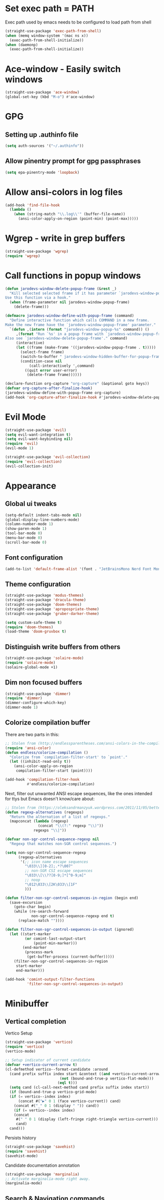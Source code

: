 * Set exec path = PATH
Exec path used by emacs needs to be configured to load path from shell
#+begin_src emacs-lisp :tangle lisp/exec-path.el
  (straight-use-package 'exec-path-from-shell)
  (when (memq window-system '(mac ns x))
    (exec-path-from-shell-initialize))
  (when (daemonp)
    (exec-path-from-shell-initialize))
#+end_src
* Ace-window - Easily switch windows
#+begin_src emacs-lisp :tangle lisp/ace-window.el
  (straight-use-package 'ace-window)
  (global-set-key (kbd "M-o") #'ace-window)
#+end_src
* GPG 
** Setting up .authinfo file
#+begin_src emacs-lisp :tangle lisp/gpg.el
  (setq auth-sources '("~/.authinfo"))
#+end_src
** Allow pinentry prompt for gpg passphrases
#+begin_src emacs-lisp :tangle lisp/gpg.el
  (setq epa-pinentry-mode 'loopback)
#+end_src
* Allow ansi-colors in log files
#+begin_src emacs-lisp :tangle lisp/ansi-support-in-buffers.el
  (add-hook 'find-file-hook
    (lambda ()
      (when (string-match "\\.log\\'" (buffer-file-name))
        (ansi-color-apply-on-region (point-min) (point-max)))))
#+end_src
* Wgrep - write in grep buffers
#+begin_src emacs-lisp :tangle lisp/wgrep.el
  (straight-use-package 'wgrep)
  (require 'wgrep)
#+end_src
* Call functions in popup windows
#+begin_src emacs-lisp :tangle lisp/popup-function-calls.el
  (defun jarodevs-window-delete-popup-frame (&rest _)
    "Kill selected selected frame if it has parameter `jarodevs-window-popup-frame'.
  Use this function via a hook."
    (when (frame-parameter nil jarodevs-window-popup-frame)
      (delete-frame)))

  (defmacro jarodevs-window-define-with-popup-frame (command)
    "Define interactive function which calls COMMAND in a new frame.
  Make the new frame have the `jarodevs-window-popup-frame' parameter."
    `(defun ,(intern (format "jarodevs-window-popup-%s" command)) ()
       ,(format "Run `%s' in a popup frame with `jarodevs-window-popup-frame' parameter.
  Also see `jarodevs-window-delete-popup-frame'." command)
       (interactive)
       (let ((frame (make-frame '((jarodevs-window-popup-frame . t)))))
         (select-frame frame)
         (switch-to-buffer " jarodevs-window-hidden-buffer-for-popup-frame")
         (condition-case nil
             (call-interactively ',command)
           ((quit error user-error)
            (delete-frame frame))))))

  (declare-function org-capture "org-capture" (&optional goto keys))
  (defvar org-capture-after-finalize-hook)
  (jarodevs-window-define-with-popup-frame org-capture)
  (add-hook 'org-capture-after-finalize-hook #'jarodevs-window-delete-popup-frame)
#+end_src
* Evil Mode
#+begin_src emacs-lisp :tangle lisp/evil.el
  (straight-use-package 'evil)
  (setq evil-want-integration t)
  (setq evil-want-keybinding nil)
  (require 'evil)
  (evil-mode 1)

  (straight-use-package 'evil-collection)
  (require 'evil-collection)
  (evil-collection-init)
#+end_src

* Appearance
** Global ui tweaks
#+begin_src emacs-lisp :tangle lisp/appearance.el
  (setq-default indent-tabs-mode nil)
  (global-display-line-numbers-mode)
  (column-number-mode 1)
  (show-paren-mode 1)
  (tool-bar-mode 0)
  (menu-bar-mode 0)
  (scroll-bar-mode 0)
#+end_src
** Font configuration
#+begin_src emacs-lisp :tangle lisp/appearance.el
  (add-to-list 'default-frame-alist '(font . "JetBrainsMono Nerd Font Mono-15"))
#+end_src

** Theme configuration
#+begin_src emacs-lisp :tangle lisp/appearance.el
  (straight-use-package 'modus-themes)
  (straight-use-package 'dracula-theme)
  (straight-use-package 'doom-themes)
  (straight-use-package 'apropospriate-theme)
  (straight-use-package 'gruber-darker-theme)

  (setq custom-safe-theme t)
  (require 'doom-themes)
  (load-theme 'doom-gruvbox t)
#+end_src
** Distinguish write buffers from others
#+begin_src emacs-lisp :tangle lisp/appearance.el
  (straight-use-package 'solaire-mode)
  (require 'solaire-mode)
  (solaire-global-mode +1)
#+end_src
** Dim non focused buffers
#+begin_src emacs-lisp :tangle lisp/appearance.el
  (straight-use-package 'dimmer)
  (require 'dimmer)
  (dimmer-configure-which-key)
  (dimmer-mode 1)
#+end_src
** Colorize compilation buffer
There are two parts in this: 
#+begin_src emacs-lisp :tangle lisp/appearance.el
  ;; Stolen from (http://endlessparentheses.com/ansi-colors-in-the-compilation-buffer-output.html)
  (require 'ansi-color)
  (defun endless/colorize-compilation ()
    "Colorize from `compilation-filter-start' to `point'."
    (let ((inhibit-read-only t))
      (ansi-color-apply-on-region
       compilation-filter-start (point))))

  (add-hook 'compilation-filter-hook
            #'endless/colorize-compilation)
#+end_src
Next, filter out unwanted ANSI escape sequences, like the ones intended for ttys but Emacs doesn't know/care about:
#+begin_src emacs-lisp :tangle lisp/appearance.el
  ;; Stolen from (https://oleksandrmanzyuk.wordpress.com/2011/11/05/better-emacs-shell-part-i/)
  (defun regexp-alternatives (regexps)
    "Return the alternation of a list of regexps."
    (mapconcat (lambda (regexp)
                 (concat "\\(?:" regexp "\\)"))
               regexps "\\|"))

  (defvar non-sgr-control-sequence-regexp nil
    "Regexp that matches non-SGR control sequences.")

  (setq non-sgr-control-sequence-regexp
        (regexp-alternatives
         '(;; icon name escape sequences
           "\033\\][0-2];.*?\007"
           ;; non-SGR CSI escape sequences
           "\033\\[\\??[0-9;]*[^0-9;m]"
           ;; noop
           "\012\033\\[2K\033\\[1F"
           )))

  (defun filter-non-sgr-control-sequences-in-region (begin end)
    (save-excursion
      (goto-char begin)
      (while (re-search-forward
              non-sgr-control-sequence-regexp end t)
        (replace-match ""))))

  (defun filter-non-sgr-control-sequences-in-output (ignored)
    (let ((start-marker
           (or comint-last-output-start
               (point-min-marker)))
          (end-marker
           (process-mark
            (get-buffer-process (current-buffer)))))
      (filter-non-sgr-control-sequences-in-region
       start-marker
       end-marker)))

  (add-hook 'comint-output-filter-functions
            'filter-non-sgr-control-sequences-in-output)
#+end_src
* Minibuffer
** Vertical completion
Vertico Setup
#+begin_src emacs-lisp :tangle lisp/minibuffer.el
  (straight-use-package 'vertico)
  (require 'vertico)
  (vertico-mode)

  ;; Setup indicator of current candidate
  (defvar +vertico-current-arrow t)
  (cl-defmethod vertico--format-candidate :around
    (cand prefix suffix index start &context ((and +vertico-current-arrow
						   (not (bound-and-true-p vertico-flat-mode)))
					      (eql t)))
    (setq cand (cl-call-next-method cand prefix suffix index start))
    (if (bound-and-true-p vertico-grid-mode)
	(if (= vertico--index index)
	    (concat #("▶" 0 1 (face vertico-current)) cand)
	  (concat #("_" 0 1 (display " ")) cand))
      (if (= vertico--index index)
	  (concat
	   #(" " 0 1 (display (left-fringe right-triangle vertico-current)))
	   cand)
	cand)))

#+end_src 

Persists history
#+begin_src emacs-lisp :tangle lisp/minibuffer.el
  (straight-use-package 'savehist)
  (require 'savehist)
  (savehist-mode)
#+end_src
Candidate documentation annotation
#+begin_src emacs-lisp :tangle lisp/minibuffer.el
  (straight-use-package 'marginalia)
  ;; Activate marginalia-mode right away.
  (marginalia-mode)
#+end_src
** Search & Navigation commands
*** Consult setup
#+begin_src emacs-lisp :tangle lisp/minibuffer.el
  (straight-use-package 'consult)
  ;; Load consult package
  (require 'consult)

  ;; Replace bindings
  (global-set-key (kbd "C-c M-x") #'consult-mode-command)
  (global-set-key (kbd "C-c h") #'consult-history)
  (global-set-key (kbd "C-c k") #'consult-kmacro)
  (global-set-key (kbd "C-c m") #'consult-man)
  (global-set-key (kbd "C-c i") #'consult-info)
  (global-set-key [remap Info-search] #'consult-info)

  (global-set-key (kbd "C-x M-:") #'consult-complex-command)     ;; orig. repeat-complex-command
  (global-set-key (kbd "C-x b") #'consult-buffer)                ;; orig. switch-to-buffer
  (global-set-key (kbd "C-x 4 b") #'consult-buffer-other-window) ;; orig. switch-to-buffer-other-window
  (global-set-key (kbd "C-x 5 b") #'consult-buffer-other-frame)  ;; orig. switch-to-buffer-other-frame
  (global-set-key (kbd "C-x t b") #'consult-buffer-other-tab)    ;; orig. switch-to-buffer-other-tab
  (global-set-key (kbd "C-x r b") #'consult-bookmark)            ;; orig. bookmark-jump
  (global-set-key (kbd "C-x p b") #'consult-project-buffer)      ;; orig. project-switch-to-buffer

  ;; Custom M-# bindings for fast register access
  (global-set-key (kbd "M-#") #'consult-register-load)
  (global-set-key (kbd "M-'") #'consult-register-store)          ;; orig. abbrev-prefix-mark (unrelated)
  (global-set-key (kbd "C-M-#") #'consult-register)

  ;; Other custom bindings
  (global-set-key (kbd "M-y") #'consult-yank-pop)                ;; orig. yank-pop

  ;; M-g bindings in `goto-map'
  (global-set-key (kbd "M-g e") #'consult-compile-error)
  (global-set-key (kbd "M-g f") #'consult-flymake)               ;; Alternative: consult-flycheck
  (global-set-key (kbd "M-g g") #'consult-goto-line)             ;; orig. goto-line
  (global-set-key (kbd "M-g M-g") #'consult-goto-line)           ;; orig. goto-line
  (global-set-key (kbd "M-g o") #'consult-outline)               ;; Alternative: consult-org-heading
  (global-set-key (kbd "M-g m") #'consult-mark)
  (global-set-key (kbd "M-g k") #'consult-global-mark)
  (global-set-key (kbd "M-g i") #'consult-imenu)
  (global-set-key (kbd "M-g I") #'consult-imenu-multi)

  ;; M-s bindings in `search-map'
  (global-set-key (kbd "M-s d") #'consult-find)                  ;; Alternative: consult-fd
  (global-set-key (kbd "M-s c") #'consult-locate)
  (global-set-key (kbd "M-s g") #'consult-grep)
  (global-set-key (kbd "M-s G") #'consult-git-grep)
  (global-set-key (kbd "M-s r") #'consult-ripgrep)
  (global-set-key (kbd "M-s l") #'consult-line)
  (global-set-key (kbd "M-s L") #'consult-line-multi)
  (global-set-key (kbd "M-s k") #'consult-keep-lines)
  (global-set-key (kbd "M-s u") #'consult-focus-lines)

  ;; Isearch integration
  (global-set-key (kbd "M-s e") #'consult-isearch-history)
  (define-key isearch-mode-map (kbd "M-e") #'consult-isearch-history)  ;; orig. isearch-edit-string
  (define-key isearch-mode-map (kbd "M-s e") #'consult-isearch-history) ;; orig. isearch-edit-string
  (define-key isearch-mode-map (kbd "M-s l") #'consult-line)            ;; needed by consult-line to detect isearch
  (define-key isearch-mode-map (kbd "M-s L") #'consult-line-multi)      ;; needed by consult-line to detect isearch

  ;; Minibuffer history
  (define-key minibuffer-local-map (kbd "M-s") #'consult-history)       ;; orig. next-matching-history-element
  (define-key minibuffer-local-map (kbd "M-r") #'consult-history)       ;; orig. previous-matching-history-element

  ;; Enable automatic preview at point in the *Completions* buffer. This is
  ;; relevant when you use the default completion UI.
  (add-hook 'completion-list-mode-hook #'consult-preview-at-point-mode)

  ;; Optionally configure the register formatting. This improves the register
  ;; preview for `consult-register', `consult-register-load',
  ;; `consult-register-store' and the Emacs built-ins.
  (setq register-preview-delay 0.5
        register-preview-function #'consult-register-format)

  ;; Optionally tweak the register preview window.
  ;; This adds thin lines, sorting and hides the mode line of the window.
  (advice-add #'register-preview :override #'consult-register-window)

  ;; Use Consult to select xref locations with preview
  (setq xref-show-xrefs-function #'consult-xref
        xref-show-definitions-function #'consult-xref)

  ;; Optionally configure preview. The default value
  ;; is 'any, such that any key triggers the preview.
  ;; (setq consult-preview-key 'any)
  ;; (setq consult-preview-key "M-.")
  ;; (setq consult-preview-key '("S-<down>" "S-<up>"))

  ;; For some commands and buffer sources it is useful to configure the
  ;; :preview-key on a per-command basis using the `consult-customize' macro.
  (consult-customize
   consult-theme :preview-key '(:debounce 0.2 any)
   consult-ripgrep consult-git-grep consult-grep
   consult-bookmark consult-recent-file consult-xref
   consult--source-bookmark consult--source-file-register
   consult--source-recent-file consult--source-project-recent-file
   ;; :preview-key "M-."
   :preview-key '(:debounce 0.4 any))

  ;; Optionally configure the narrowing key.
  ;; Both < and C-+ work reasonably well.
  (setq consult-narrow-key "<") ;; "C-+"

  ;; Optionally make narrowing help available in the minibuffer.
  ;; You may want to use `embark-prefix-help-command' or which-key instead.
  ;; (keymap-set consult-narrow-map (concat consult-narrow-key " ?") #'consult-narrow-help)
#+end_src
*** Orderless
**** Base configuration
#+begin_src emacs-lisp :tangle lisp/minibuffer.el
  (straight-use-package 'orderless)
  (require 'orderless)
  (defun +orderless--consult-suffix ()
    "Regexp which matches the end of string with Consult tofu support."
    (if (and (boundp 'consult--tofu-char) (boundp 'consult--tofu-range))
        (format "[%c-%c]*$"
                consult--tofu-char
                (+ consult--tofu-char consult--tofu-range -1))
      "$"))

  ;; Recognizes the following patterns:
  ;; * .ext (file extension)
  ;; * regexp$ (regexp matching at end)
  (defun +orderless-consult-dispatch (word _index _total)
    (cond
     ;; Ensure that $ works with Consult commands, which add disambiguation suffixes
     ((string-suffix-p "$" word)
      `(orderless-regexp . ,(concat (substring word 0 -1) (+orderless--consult-suffix))))
     ;; File extensions
     ((and (or minibuffer-completing-file-name
               (derived-mode-p 'eshell-mode))
           (string-match-p "\\`\\.." word))
      `(orderless-regexp . ,(concat "\\." (substring word 1) (+orderless--consult-suffix))))))

  ;; Define orderless style with initialism by default
  (orderless-define-completion-style +orderless-with-initialism
    (orderless-matching-styles '(orderless-initialism orderless-literal orderless-regexp)))

  ;; You may want to combine the `orderless` style with `substring` and/or `basic`.
  ;; There are many details to consider, but the following configurations all work well.
  ;; Personally I (@minad) use option 3 currently. Also note that you may want to configure
  ;; special styles for special completion categories, e.g., partial-completion for files.
  ;;
  ;; 1. (setq completion-styles '(orderless))
  ;; This configuration results in a very coherent completion experience,
  ;; since orderless is used always and exclusively. But it may not work
  ;; in all scenarios. Prefix expansion with TAB is not possible.
  ;;
  ;; 2. (setq completion-styles '(substring orderless))
  ;; By trying substring before orderless, TAB expansion is possible.
  ;; The downside is that you can observe the switch from substring to orderless
  ;; during completion, less coherent.
  ;;
  ;; 3. (setq completion-styles '(orderless basic))
  ;; Certain dynamic completion tables (completion-table-dynamic)
  ;; do not work properly with orderless. One can add basic as a fallback.
  ;; Basic will only be used when orderless fails, which happens only for
  ;; these special tables.
  ;;
  ;; 4. (setq completion-styles '(substring orderless basic))
  ;; Combine substring, orderless and basic.
  ;;
  (setq completion-styles '(orderless basic)
        completion-category-defaults nil
        ;;; Enable partial-completion for files.
        ;;; Either give orderless precedence or partial-completion.
        ;;; Note that completion-category-overrides is not really an override,
        ;;; but rather prepended to the default completion-styles.
        ;; completion-category-overrides '((file (styles orderless partial-completion))) ;; orderless is tried first
        completion-category-overrides '((file (styles partial-completion)) ;; partial-completion is tried first
                                        ;; enable initialism by default for symbols
                                        (command (styles +orderless-with-initialism))
                                        (variable (styles +orderless-with-initialism))
                                        (symbol (styles +orderless-with-initialism)))
        orderless-component-separator #'orderless-escapable-split-on-space ;; allow escaping space with backslash!
        orderless-style-dispatchers (list #'+orderless-consult-dispatch
                                          #'orderless-affix-dispatch))
#+end_src

**** Use Orderless as pattern compiler for consult-grep/ripgrep/find 
#+begin_src emacs-lisp :tangle lisp/minibuffer.el (straight-use-package 'orderless)
  (defun consult--orderless-regexp-compiler (input type &rest _config)
    (setq input (orderless-pattern-compiler input))
    (cons
     (mapcar (lambda (r) (consult--convert-regexp r type)) input)
     (lambda (str) (orderless--highlight input t str))))

  ;; OPTION 1: Activate globally for all consult-grep/ripgrep/find/...
  ;; (setq consult--regexp-compiler #'consult--orderless-regexp-compiler)

  ;; OPTION 2: Activate only for some commands, e.g., consult-ripgrep!
  (defun consult--with-orderless (&rest args)
    (minibuffer-with-setup-hook
        (lambda ()
          (setq-local consult--regexp-compiler #'consult--orderless-regexp-compiler))
      (apply args)))
  (advice-add #'consult-ripgrep :around #'consult--with-orderless)
#+end_src
** Display time
#+begin_src emacs-lisp :tangle lisp/minibuffer.el
  (display-time)
#+end_src
* Embark
#+begin_src emacs-lisp :tangle lisp/embark.el
  (straight-use-package 'embark)

  ;; Key bindings for Embark
  (global-set-key (kbd "C-.") #'embark-act)         ;; pick some comfortable binding
  (global-set-key (kbd "C-;") #'embark-dwim)        ;; good alternative: M-.
  (global-set-key (kbd "C-h B") #'embark-bindings)  ;; alternative for `describe-bindings'

  ;; Optionally replace the key help with a completing-read interface
  (setq prefix-help-command #'embark-prefix-help-command)

  ;; Show the Embark target at point via Eldoc. 
  ;; Uncomment the following lines if you want to use Eldoc integration:
  ;; (add-hook 'eldoc-documentation-functions #'embark-eldoc-first-target)
  ;; (setq eldoc-documentation-strategy #'eldoc-documentation-compose-eagerly)

  ;; Hide the mode line of the Embark live/completions buffers
  (add-to-list 'display-buffer-alist
               '("\\`\\*Embark Collect \\(Live\\|Completions\\)\\*"
                 nil
                 (window-parameters (mode-line-format . none))))

  ;; Install embark-consult package
  (straight-use-package 'embark-consult)

  ;; Enable consult-preview-at-point-mode in embark-collect-mode
  (add-hook 'embark-collect-mode-hook #'consult-preview-at-point-mode)
#+end_src

* Org mode
** Global configurations
#+begin_src emacs-lisp :tangle lisp/org.el
    (straight-use-package 'org)
    (require 'org)
    (add-hook 'org-mode-hook 'org-indent-mode)
    (setq org-agenda-files '("~/Documents/org/"))
    (evil-set-initial-state 'org-agenda-mode 'normal)

    (straight-use-package 'org-bullets)
    (add-hook 'org-mode-hook (lambda () (org-bullets-mode 1)))

    (straight-use-package 'org-fancy-priorities)
    (add-hook 'org-mode-hook 'org-fancy-priorities-mode)
    (setq org-fancy-priorities-list '("🅰" "🅱" "🅲" "🅳" "🅴"))
    ;; Diminishing hides the mode from the modeline
    (when (featurep 'diminish)
      (diminish 'org-fancy-priorities-mode))

    (add-hook 'org-mode-hook
      (lambda ()
        (push '("[-]" .  "󰱑") prettify-symbols-alist)
        (push '("[ ]" .  "") prettify-symbols-alist)
        (push '("[X]" . "" ) prettify-symbols-alist)
        (setq electric-pair-mode nil)
        (prettify-symbols-mode)))

    (setq org-todo-keywords
          '((sequence "TODO" "PROGRESS" "DONE")))
    (setq org-todo-keyword-faces
          '(("TODO" . (:foreground "yellow" :background "unspecified" :box (:line-width 1 :color "yellow")))
            ("PROGRESS" . (:foreground "white" :background "DodgerBlue1"))
            ("DONE" . (:foreground "dark gray" :background "unspecified" :box(:line-width 1 :color "dark gray")))))

    (add-hook 'org-after-todo-state-change-hook
              (lambda ()
                (when (string= (org-get-todo-state) "PROGR")
                  (unless (org-clocking-p)
                    (org-clock-in)))))

#+end_src
** Clocking in work time
#+begin_src emacs-lisp :tangle lisp/org.el
  ;;(setq org-clock-persist 'history)
  ;;(org-clock-persistence-insinuate)
#+end_src
** Timeblock view
#+begin_src emacs-lisp :tangle lisp/org.el
  (straight-use-package 'org-timeblock)
  (require 'org-timeblock)
  (setq org-timeblock-span 1)
  (add-hook 'org-timeblock-mode-hook
            (lambda()
              (setq blink-cursor-mode nil)))
  (add-hook 'org-timeblock-mode-hook
            (lambda ()
              (evil-define-key 'normal org-timeblock-mode-map
                (kbd "g r") 'org-timeblock-redraw-buffers)))
#+end_src
** Alerts
#+begin_src emacs-lisp :tangle lisp/org.el
  (straight-use-package 'alert)
  (require 'alert)
  (setq alert-default-style 'osx-notifier)
  (straight-use-package 'org-wild-notifier)
  (require 'org-wild-notifier)
  (setq org-wild-notifier-keyword-whitelist '("TODO" "PROGR"))
#+end_src
* Calendar 
** Calfw
#+begin_src emacs-lisp :tangle lisp/calendar.el
  (straight-use-package 'calfw)
  (require 'calfw)
  (straight-use-package 'calfw-org)
  (require 'calfw-org)
  (defun cfw:open-custom-calendar ()
    (interactive)
    (cfw:open-calendar-buffer
     :contents-sources
     (list
      (cfw:org-create-source "khaki1")  ; orgmode source
     ))) 
#+end_src
** Configure holidays
#+begin_src emacs-lisp :tangle lisp/calendar.el
  (setq holiday-bahai-holidays nil
        holiday-general-holidays nil)

  (setq holiday-local-holidays
        '((holiday-fixed 1 1 "Jour de l'An")
          (holiday-fixed 5 1 "Fête du Travail")
          (holiday-fixed 5 8 "Victoire 1945")
          (holiday-fixed 7 14 "Fête Nationale")
          (holiday-fixed 8 15 "Assomption")
          (holiday-fixed 11 1 "Toussaint")
          (holiday-fixed 11 11 "Armistice 1918")
          (holiday-fixed 12 25 "Noël")
          ;; Fêtes religieuses mobiles
          (holiday-easter-etc -2 "Vendredi Saint")
          (holiday-easter-etc 0 "Pâques")
          (holiday-easter-etc 1 "Lundi de Pâques")
          (holiday-easter-etc 39 "Ascension")
          (holiday-easter-etc 50 "Lundi de Pentecôte")))

  (setq calendar-holidays (append holiday-local-holidays holiday-other-holidays))
#+end_src
* Help utilities 
#+begin_src emacs-lisp :tangle lisp/help-utilities.el
  (straight-use-package 'which-key)
  (require 'which-key)
  (which-key-mode)

  (straight-use-package 'helpful)
  ;; Note that the built-in `describe-function' includes both functions
  ;; and macros. `helpful-function' is functions only, so we provide
  ;; `helpful-callable' as a drop-in replacement.
  (global-set-key (kbd "C-h f") #'helpful-callable)

  (global-set-key (kbd "C-h v") #'helpful-variable)
  (global-set-key (kbd "C-h k") #'helpful-key)
  (global-set-key (kbd "C-h x") #'helpful-command)
  ;; Lookup the current symbol at point. C-c C-d is a common keybinding
  ;; for this in lisp modes.
  (global-set-key (kbd "C-c C-d") #'helpful-at-point)

  ;; Look up *F*unctions (excludes macros).
  ;;
  ;; By default, C-h F is bound to `Info-goto-emacs-command-node'. Helpful
  ;; already links to the manual, if a function is referenced there.
  (global-set-key (kbd "C-h F") #'helpful-function)
#+end_src

* Versionning
** Magit
#+begin_src emacs-lisp :tangle lisp/versionning.el
  (straight-use-package 'magit)
  (setq display-line-numbers-type 'visual
        magit-section-disable-line-numbers nil
        magit-process-finish-apply-ansi-colors t
        magit-show-long-lines-warning nil)
  (evil-define-key 'normal magit-section-mode-map (kbd "1") nil)
  (evil-define-key 'normal magit-section-mode-map (kbd "2") nil)
  (evil-define-key 'normal magit-section-mode-map (kbd "3") nil)
  (evil-define-key 'normal magit-section-mode-map (kbd "4") nil)
#+end_src
** Git share code
#+begin_src emacs-lisp :tangle lisp/versionning.el
  (straight-use-package
   '(git-share :type git :host github :repo "mgmarlow/git-share"))
  (require 'git-share)
#+end_src
** Forge - Create pull requests and interact with versioning services
#+begin_src emacs-lisp :tangle lisp/versionning.el
  (straight-use-package 'forge)
  (with-eval-after-load 'magit
    (require 'forge))
  (setq forge-buffer-draft-p t)
#+end_src
* Project
#+begin_src emacs-lisp :tangle lisp/project.el
  (setq project-switch-commands '(
    (magit-project-status "Magit" "m")
    (project-find-file "Find" "f")
    (project-dired "Dired" "d")))
#+end_src
* Coding
** Code folding
#+begin_src emacs-lisp :tangle lisp/coding.el
  (add-hook 'terraform-mode-hook #'outline-minor-mode)
#+end_src

** LSP Client
#+begin_src emacs-lisp :tangle lisp/coding.el
  (add-hook 'typescript-ts-mode-hook 'eglot-ensure)
  (setq eglot-confirm-server-initiated-edits nil)
  (global-set-key (kbd "M-s f") #'eglot-code-action-quickfix)
#+end_src
** Python mode
*** LSP Server
#+begin_src emacs-lisp :tangle lisp/coding.el
  (add-hook 'python-mode-hook 'eglot-ensure)
  (with-eval-after-load 'eglot
    (add-to-list 'eglot-server-programs
                 '(python-mode . ("ruff" "server"))))
#+end_src

** Typescript mode
Enable typescript-ts-mode on ts(x) files
#+begin_src emacs-lisp :tangle lisp/coding.el
  (add-to-list 'auto-mode-alist '("\\.ts\\'" . typescript-ts-mode))
  (add-to-list 'auto-mode-alist '("\\.tsx\\'" . tsx-ts-mode))
#+end_src

Prettier
#+begin_src emacs-lisp :tangle lisp/coding.el
  (straight-use-package 'prettier-js)
  (add-hook 'typescript-ts-mode-hook 'prettier-js-mode)
  (add-hook 'tx-ts-mode-hook 'prettier-js-mode)
#+end_src

Global typescript usefull variables
#+begin_src emacs-lisp :tangle lisp/coding.el
  (setq typescript-ts-mode-indent-offset 4)
  (add-hook 'typescript-ts-mode-hook 'electric-pair-mode)
#+end_src
** Code completion
#+begin_src emacs-lisp :tangle lisp/coding.el
  (straight-use-package 'corfu)
  (global-corfu-mode)
  (setq corfu-auto t)
#+end_src
Kind icons
#+begin_src emacs-lisp :tangle lisp/coding.el
  (straight-use-package 'kind-icon)
  (with-eval-after-load 'corfu
    (require 'kind-icon)
    (add-to-list 'corfu-margin-formatters #'kind-icon-margin-formatter))
#+end_src
** Terraform mode
#+begin_src emacs-lisp :tangle lisp/coding.el
  (straight-use-package 'terraform-mode)
  (require 'terraform-mode)
#+end_src
** Snippets
#+begin_src emacs-lisp :tangle lisp/coding.el
  (straight-use-package 'yasnippet)
  (require 'yasnippet)
  (yas-global-mode 1)
  (setq yas-snippet-dirs '("~/.config/emacs/snippets"))
#+end_src
** Github Copilot
#+begin_src emacs-lisp :tangle lisp/coding.el
  (straight-use-package
   '(copilot-chat
     :type git
     :host github
     :repo "chep/copilot-chat.el"
     :files ("*.el")))
#+end_src
* Text editing
** Markdown
#+begin_src emacs-lisp :tangle lisp/text-editing.el
  (straight-use-package 'markdown-mode)
  (require 'markdown-mode)
#+end_src
* Docker
Manage docker containers from emacs
#+begin_src emacs-lisp :tangle lisp/docker.el
  (straight-use-package 'docker)
  (require 'docker)
  (global-set-key (kbd "C-c d") #'docker)
  (setq docker-compose-command "docker compose")
#+end_src
* VTerm
Multi Vterm management
#+begin_src emacs-lisp :tangle lisp/vterm.el
  (straight-use-package 'multi-vterm)
  (require 'multi-vterm)
  #+end_src

* Package Manager - Straight.el 
#+begin_src emacs-lisp :tangle lisp/straight.el
  (setq package-enable-at-startup nil)
  (defvar bootstrap-version)
  (let ((bootstrap-file
         (expand-file-name
          "straight/repos/straight.el/bootstrap.el"
          (or (bound-and-true-p straight-base-dir)
              user-emacs-directory)))
        (bootstrap-version 7))
    (unless (file-exists-p bootstrap-file)
      (with-current-buffer
          (url-retrieve-synchronously
           "https://raw.githubusercontent.com/radian-software/straight.el/develop/install.el"
           'silent 'inhibit-cookies)
        (goto-char (point-max))
        (eval-print-last-sexp)))
    (load bootstrap-file nil 'nomessage))
#+end_src

* Custom commands
** Starting Gorgias docker containers
#+begin_src emacs-lisp :tangle lisp/custom-commands.el
  (defun run-docker-compose (command success-message)
    "Helper function to run docker-compose commands asynchronously and show a success message."
    (start-process-shell-command
     "docker-compose-process"  ;; Name of the process
     nil                        ;; No associated buffer
     command)                   ;; Command to run
    (message success-message))  ;; Message to show when done

  (defun start-ai-agent ()
    "Run docker-compose up for the ai-agent service."
    (interactive)
    (run-docker-compose "docker compose -f ~/gorgias/ai-agent/docker-compose.yml up -d"
                        "AI Agent service is starting..."))

  (defun stop-ai-agent ()
    "Run docker-compose down for the ai-agent service."
    (interactive)
    (run-docker-compose "docker compose -f ~/gorgias/ai-agent/docker-compose.yml stop"
                        "AI Agent service is stopping..."))

  (defun start-helpdesk ()
    "Run docker-compose up for the helpdesk service."
    (interactive)
    (run-docker-compose "docker compose -f ~/gorgias/helpdesk/docker-compose.yml up -d"
                        "Helpdesk service is starting..."))

  (defun stop-helpdesk ()
    "Run docker-compose down for the helpdesk service."
    (interactive)
    (run-docker-compose "docker compose -f ~/gorgias/helpdesk/docker-compose.yml stop"
                        "Helpdesk service is stopping..."))

  (defun start-chat ()
    "Run docker-compose up for the gorgias chat service."
    (interactive)
    (run-docker-compose "docker compose -f ~/gorgias/gorgias-chat/docker-compose.yml up -d"
                        "Gorgias chat service is starting..."))

  (defun stop-chat ()
    "Run docker-compose down for the gorgias chat service."
    (interactive)
    (run-docker-compose "docker compose -f ~/gorgias/gorgias-chat/docker-compose.yml stop"
                        "Gorgias chat service is stopping..."))

  (defun start-help-center ()
    "Run docker-compose up for the help center service."
    (interactive)
    (run-docker-compose "docker compose -f ~/gorgias/help-center/docker-compose.yml up -d"
                        "Help Center service is starting..."))

  (defun stop-help-center ()
    "Run docker-compose down for the help center service."
    (interactive)
    (run-docker-compose "docker compose -f ~/gorgias/help-center/docker-compose.yml stop"
                        "Help Center service is stopping..."))

  (defun start-workflows ()
    "Run docker-compose up for the workflows service."
    (interactive)
    (run-docker-compose "docker compose -f ~/gorgias/workflows/docker-compose.yml up -d"
                        "Workflows service is starting..."))

  (defun stop-workflows ()
    "Run docker-compose down for the workflows service."
    (interactive)
    (run-docker-compose "docker compose -f ~/gorgias/workflows/docker-compose.yml stop"
                        "Workflows service is stopping..."))

  (defun start-incoming ()
    "Run docker-compose up for the incoming service."
    (interactive)
    (run-docker-compose "docker compose -f ~/gorgias/gorgias-incoming/docker-compose.yml up -d"
                        "Incoming service is starting..."))

  (defun stop-incoming ()
    "Run docker-compose down for the incoming service."
    (interactive)
    (run-docker-compose "docker compose -f ~/gorgias/gorgias-incoming/docker-compose.yml stop"
                        "Incoming service is stopping..."))

  (defun start-sendgrid-inbound ()
    "Run docker-compose up for the sendgrid inbound service."
    (interactive)
    (run-docker-compose "docker compose -f ~/gorgias/sendgrid-inbound/docker-compose.yml up -d"
                        "Sendgrid Inbound service is starting..."))

  (defun stop-sendgrid-inbound ()
    "Run docker-compose down for the sendgrid inbound service."
    (interactive)
    (run-docker-compose "docker compose -f ~/gorgias/sendgrid-inbound/docker-compose.yml stop"
                        "Sendgrid Inbound service is stopping..."))

  (defun start-account-manager ()
    "Run docker-compose up for the account manager service."
    (interactive)
    (run-docker-compose "docker compose -f ~/gorgias/gorgias-account-manager/docker-compose.yml up -d"
                        "Account Manager service is starting..."))

  (defun stop-account-manager ()
    "Run docker-compose down for the account manager service."
    (interactive)
    (run-docker-compose "docker compose -f ~/gorgias/gorgias-account-manager/docker-compose.yml stop"
                        "Account Manager service is stopping..."))
#+end_src
** Start ngrok 
#+begin_src emacs-lisp :tangle lisp/custom-commands.el
  (defvar ngrok-ai-agent-process nil "Process handle for ai-agent ngrok.")
  (defvar ngrok-helpdesk-process nil "Process handle for helpdesk ngrok.")
  (defvar ngrok-chat-process nil "Process handle for chat ngrok.")

  (defun start-ngrok-ai-agent ()
    "Start ngrok for the ai-agent."
    (interactive)
    (setq ngrok-ai-agent-process
          (start-process-shell-command
           "ngrok-ai-agent-process"  ;; Name of the process
           nil                       ;; No associated buffer
           "cd ~/gorgias/ai-agent && ngrok start --all --config aria-ngrok.yml --log=stdout > /tmp/ngrok-ai-agent.log"))
    (message "Ngrok for ai-agent is starting... Logs available -> /tmp/ngrok-ai-agent.log"))

  (defun stop-ngrok-ai-agent ()
    "Stop ngrok for the ai-agent."
    (interactive)
    (when (process-live-p ngrok-ai-agent-process)
      (kill-process ngrok-ai-agent-process)
      (setq ngrok-ai-agent-process nil)
      (message "Ngrok for ai-agent is stopping... Logs available -> /tmp/ngrok-ai-agent.log")))

  (defun start-ngrok-helpdesk ()
    "Start ngrok for the helpdesk."
    (interactive)
    (setq ngrok-helpdesk-process
          (start-process-shell-command
           "ngrok-helpdesk-process"  ;; Name of the process
           nil                       ;; No associated buffer
           "cd ~/gorgias/helpdesk && ngrok start --all --config aria-ngrok.yml --log=stdout > /tmp/ngrok-helpdesk.log"))
    (message "Ngrok for helpdesk is starting... Logs available -> /tmp/ngrok-helpdesk.log"))

  (defun stop-ngrok-helpdesk ()
    "Stop ngrok for the helpdesk."
    (interactive)
    (when (process-live-p ngrok-helpdesk-process)
      (kill-process ngrok-helpdesk-process)
      (setq ngrok-helpdesk-process nil)
      (message "Ngrok for helpdesk is stopping... Logs available -> /tmp/ngrok-helpdesk.log")))

  (defun start-ngrok-chat ()
    "Start ngrok for the chat."
    (interactive)
    (setq ngrok-chat-process
          (start-process-shell-command
           "ngrok-chat-process"  ;; Name of the process
           nil                   ;; No associated buffer
           "cd ~/gorgias/gorgias-chat && ngrok start --all --config aria-ngrok.yml --log=stdout > /tmp/ngrok-chat.log"))
    (message "Ngrok for chat is starting... Logs available -> /tmp/ngrok-chat.log"))

  (defun stop-ngrok-chat ()
    "Stop ngrok for the chat."
    (interactive)
    (when (process-live-p ngrok-chat-process)
      (kill-process ngrok-chat-process)
      (setq ngrok-chat-process nil)
      (message "Ngrok for chat is stopping... Logs available -> /tmp/ngrok-chat.log")))
#+end_src
** Start web apps
#+begin_src emacs-lisp :tangle lisp/custom-commands.el
  (defvar helpdesk-web-app-process nil "Process handle for the helpdesk web app.")
  (defvar gorgias-chat-client-process nil "Process handle for the gorgias chat client.")

  (defun start-helpdesk-web-app ()
    "Start the helpdesk web app (yarn serve) and track logs."
    (interactive)
    (setq helpdesk-web-app-process
          (start-process-shell-command
           "helpdesk-web-app-process" ;; Name of the process
           nil                        ;; No associated buffer
           "cd ~/gorgias/helpdesk-web-app && yarn serve > /tmp/helpdesk-web-app.log 2>&1"))
    (message "Helpdesk web app is starting... Logs available -> /tmp/helpdesk-web-app.log"))

  (defun stop-helpdesk-web-app ()
    "Stop the helpdesk web app."
    (interactive)
    (when (process-live-p helpdesk-web-app-process)
      (kill-process helpdesk-web-app-process)
      (setq helpdesk-web-app-process nil)
      (message "Helpdesk web app is stopping... Logs available -> /tmp/helpdesk-web-app.log")))

  (defun start-gorgias-chat-client ()
    "Start the Gorgias chat client (yarn watch:client) and track logs."
    (interactive)
    (setq gorgias-chat-client-process
          (start-process-shell-command
           "gorgias-chat-client-process" ;; Name of the process
           nil                           ;; No associated buffer
           "cd ~/gorgias/gorgias-chat && yarn watch:client > /tmp/gorgias-chat-client.log 2>&1"))
    (message "Gorgias chat client is starting... Logs available -> /tmp/gorgias-chat-client.log"))

  (defun stop-gorgias-chat-client ()
    "Stop the Gorgias chat client."
    (interactive)
    (when (process-live-p gorgias-chat-client-process)
      (kill-process gorgias-chat-client-process)
      (setq gorgias-chat-client-process nil)
      (message "Gorgias chat client is stoping... Logs available -> /tmp/gorgias-chat-client.log")))
#+end_src
** Start ai-agent configuration/feedback 
#+begin_src emacs-lisp :tangle lisp/custom-commands.el
  (defvar ai-agent-run-dev-process nil "Process handle for the ai agent app.")

  (defun start-ai-agent-run-dev ()
    "Start the ai-agent (npm run dev) and track logs."
    (interactive)
    (setq ai-agent-run-dev-process
          (start-process-shell-command
           "ai-agent-run-dev" ;; Name of the process
           nil                        ;; No associated buffer
           "cd ~/gorgias/ai-agent && npm run dev > /tmp/ai-agent-run-dev.log 2>&1"))
    (message "ai-agent-run-dev app is starting... Logs available -> /tmp/ai-agent-run-dev.log"))

  (defun stop-ai-agent-run-dev ()
    "Stop the ai-agent-run dev."
    (interactive)
    (when (process-live-p ai-agent-run-dev-process)
      (kill-process ai-agent-run-dev-process)
      (setq ai-agent-run-dev-process nil)
      (message "ai-agent-run-dev is stopping... Logs available -> /tmp/ai-agent-run-dev.log")))
#+end_src
** Global start/stop gorgias
#+begin_src emacs-lisp :tangle lisp/custom-commands.el
  (defun start-gorgias ()
    "Run docker-compose up for all Gorgias services."
    (interactive)
    (start-helpdesk-web-app)
    (start-gorgias-chat-client)
    (start-ngrok-ai-agent)
    (start-ngrok-helpdesk)
    (start-ngrok-chat)
    (start-ai-agent)
    (start-helpdesk)
    (start-chat)
    (start-help-center)
    (start-incoming)
    (start-sendgrid-inbound)
    (start-account-manager)
    (start-workflows))

  (defun stop-gorgias ()
    "Run docker-compose stop for all Gorgias services."
    (interactive)
    (stop-helpdesk-web-app)
    (stop-gorgias-chat-client)
    (stop-ngrok-ai-agent)
    (stop-ngrok-helpdesk)
    (stop-ngrok-chat)
    (stop-ai-agent)
    (stop-helpdesk)
    (stop-chat)
    (stop-help-center)
    (stop-incoming)
    (stop-sendgrid-inbound)
    (stop-account-manager)
    (stop-workflows))
#+end_src

* Bootstrap
#+begin_src emacs-lisp :tangle init.el
  (setenv "LIBRARY_PATH"
          (string-join
           '("/opt/homebrew/opt/gcc/lib/gcc/14"
             "/opt/homebrew/opt/libgccjit/lib/gcc/14"
             "/opt/homebrew/opt/gcc/lib/gcc/14/gcc/aarch64-apple-darwin23/14")
           ":"))
  (load-file (expand-file-name "lisp/straight.el" user-emacs-directory))
  (load-file (expand-file-name "lisp/evil.el" user-emacs-directory))
  (load-file (expand-file-name "lisp/org.el" user-emacs-directory))
  (load-file (expand-file-name "lisp/appearance.el" user-emacs-directory))
  (load-file (expand-file-name "lisp/minibuffer.el" user-emacs-directory))
  (load-file (expand-file-name "lisp/help-utilities.el" user-emacs-directory))
  (load-file (expand-file-name "lisp/versionning.el" user-emacs-directory))
  (load-file (expand-file-name "lisp/project.el" user-emacs-directory))
  (load-file (expand-file-name "lisp/coding.el" user-emacs-directory))
  (load-file (expand-file-name "lisp/docker.el" user-emacs-directory))
  (load-file (expand-file-name "lisp/vterm.el" user-emacs-directory))
  (load-file (expand-file-name "lisp/calendar.el" user-emacs-directory))
  (load-file (expand-file-name "lisp/embark.el" user-emacs-directory))
  (load-file (expand-file-name "lisp/custom-commands.el" user-emacs-directory))
  (load-file (expand-file-name "lisp/popup-function-calls.el" user-emacs-directory))
  (load-file (expand-file-name "lisp/wgrep.el" user-emacs-directory))
  (load-file (expand-file-name "lisp/ansi-support-in-buffers.el" user-emacs-directory))
  (load-file (expand-file-name "lisp/gpg.el" user-emacs-directory))
  (load-file (expand-file-name "lisp/ace-window.el" user-emacs-directory))
  (load-file (expand-file-name "lisp/exec-path.el" user-emacs-directory))
#+end_src
